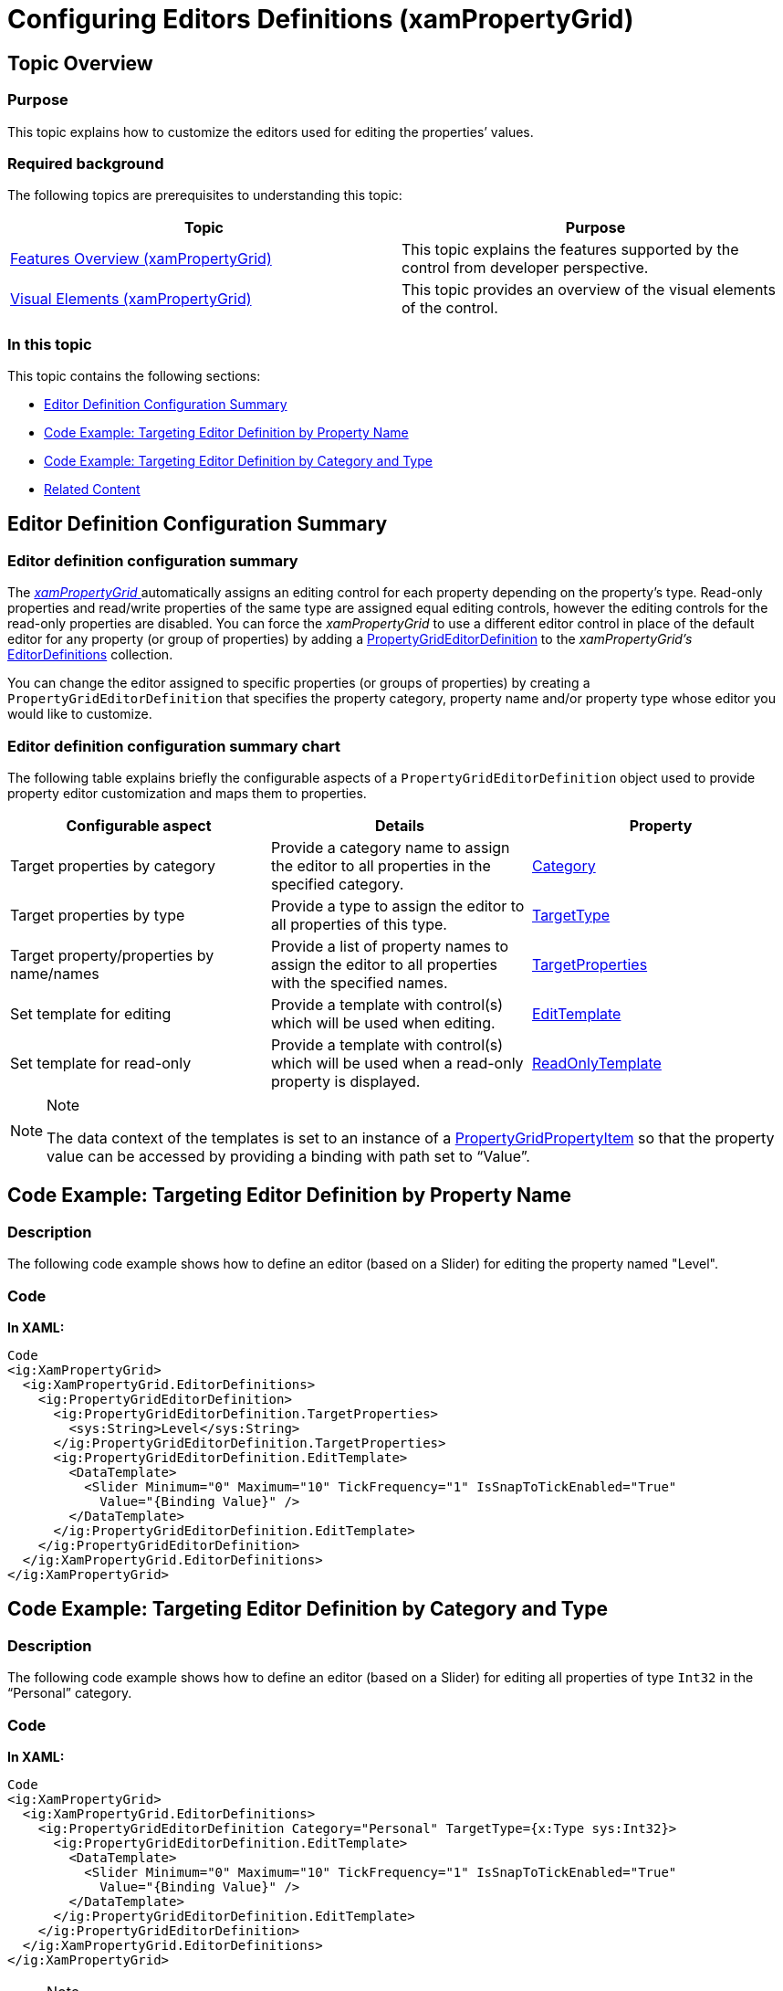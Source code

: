 ﻿////

|metadata|
{
    "name": "xampropertygrid-conf-editors",
    "tags": ["Editing","How Do I"],
    "controlName": ["xamPropertyGrid"],
    "guid": "18d8b04a-243c-45fa-88ca-74aaf7a7faa7",  
    "buildFlags": [],
    "createdOn": "2014-08-28T10:43:52.2361397Z"
}
|metadata|
////

= Configuring Editors Definitions (xamPropertyGrid)

== Topic Overview

=== Purpose

This topic explains how to customize the editors used for editing the properties’ values.

=== Required background

The following topics are prerequisites to understanding this topic:

[options="header", cols="a,a"]
|====
|Topic|Purpose

| link:xampropertygrid-features-overview.html[Features Overview (xamPropertyGrid)]
|This topic explains the features supported by the control from developer perspective.

| link:xampropertygrid-visual-elements.html[Visual Elements (xamPropertyGrid)]
|This topic provides an overview of the visual elements of the control.

|====

=== In this topic

This topic contains the following sections:

* <<_Ref394493694, Editor Definition Configuration Summary >>
* <<_Ref394493700, Code Example: Targeting Editor Definition by Property Name >>
* <<_Ref394493705, Code Example: Targeting Editor Definition by Category and Type >>
* <<_Ref394493711, Related Content >>

[[_Ref394493694]]
== Editor Definition Configuration Summary

=== Editor definition configuration summary

The link:{ApiPlatform}controls.editors.xampropertygrid{ApiVersion}~infragistics.controls.editors.xampropertygrid_members.html[ _xamPropertyGrid_  ] automatically assigns an editing control for each property depending on the property’s type. Read-only properties and read/write properties of the same type are assigned equal editing controls, however the editing controls for the read-only properties are disabled. You can force the  _xamPropertyGrid_   to use a different editor control in place of the default editor for any property (or group of properties) by adding a link:{ApiPlatform}controls.editors.xampropertygrid{ApiVersion}~infragistics.controls.editors.propertygrideditordefinition_members.html[PropertyGridEditorDefinition] to the  _xamPropertyGrid’s_   link:{ApiPlatform}controls.editors.xampropertygrid{ApiVersion}~infragistics.controls.editors.xampropertygrid~editordefinitions.html[EditorDefinitions] collection.

You can change the editor assigned to specific properties (or groups of properties) by creating a `PropertyGridEditorDefinition` that specifies the property category, property name and/or property type whose editor you would like to customize.

=== Editor definition configuration summary chart

The following table explains briefly the configurable aspects of a `PropertyGridEditorDefinition` object used to provide property editor customization and maps them to properties.

[options="header", cols="a,a,a"]
|====
|Configurable aspect|Details|Property

|[[_Hlk356484826]] 

Target properties by category
|Provide a category name to assign the editor to all properties in the specified category.
| link:{ApiPlatform}controls.editors.xampropertygrid{ApiVersion}~infragistics.controls.editors.propertygrideditordefinition~category.html[Category]

|Target properties by type
|Provide a type to assign the editor to all properties of this type.
| link:{ApiPlatform}controls.editors.xampropertygrid{ApiVersion}~infragistics.controls.editors.propertygrideditordefinition~targettype.html[TargetType]

|Target property/properties by name/names
|Provide a list of property names to assign the editor to all properties with the specified names.
| link:{ApiPlatform}controls.editors.xampropertygrid{ApiVersion}~infragistics.controls.editors.propertygrideditordefinition~targetproperties.html[TargetProperties]

|Set template for editing
|Provide a template with control(s) which will be used when editing.
| link:{ApiPlatform}controls.editors.xampropertygrid{ApiVersion}~infragistics.controls.editors.propertygrideditordefinition~edittemplate.html[EditTemplate]

|Set template for read-only
|Provide a template with control(s) which will be used when a read-only property is displayed.
| link:{ApiPlatform}controls.editors.xampropertygrid{ApiVersion}~infragistics.controls.editors.propertygrideditordefinition~readonlytemplate.html[ReadOnlyTemplate]

|====

.Note
[NOTE]
====
The data context of the templates is set to an instance of a link:{ApiPlatform}controls.editors.xampropertygrid{ApiVersion}~infragistics.controls.editors.propertygridpropertyitem_members.html[PropertyGridPropertyItem] so that the property value can be accessed by providing a binding with path set to “Value”.
====

[[_Ref394493700]]
== Code Example: Targeting Editor Definition by Property Name

=== Description

The following code example shows how to define an editor (based on a Slider) for editing the property named "Level".

=== Code

*In XAML:*

[source,xaml]
----
Code
<ig:XamPropertyGrid>
  <ig:XamPropertyGrid.EditorDefinitions>
    <ig:PropertyGridEditorDefinition>
      <ig:PropertyGridEditorDefinition.TargetProperties>
        <sys:String>Level</sys:String>
      </ig:PropertyGridEditorDefinition.TargetProperties>
      <ig:PropertyGridEditorDefinition.EditTemplate>
        <DataTemplate>
          <Slider Minimum="0" Maximum="10" TickFrequency="1" IsSnapToTickEnabled="True"
            Value="{Binding Value}" />
        </DataTemplate>
      </ig:PropertyGridEditorDefinition.EditTemplate>
    </ig:PropertyGridEditorDefinition>
  </ig:XamPropertyGrid.EditorDefinitions>
</ig:XamPropertyGrid>
----

[[_Ref394493705]]
== Code Example: Targeting Editor Definition by Category and Type

=== Description

The following code example shows how to define an editor (based on a Slider) for editing all properties of type `Int32` in the “Personal” category.

=== Code

*In XAML:*

[source,xaml]
----
Code
<ig:XamPropertyGrid>
  <ig:XamPropertyGrid.EditorDefinitions>
    <ig:PropertyGridEditorDefinition Category="Personal" TargetType={x:Type sys:Int32}>
      <ig:PropertyGridEditorDefinition.EditTemplate>
        <DataTemplate>
          <Slider Minimum="0" Maximum="10" TickFrequency="1" IsSnapToTickEnabled="True"
            Value="{Binding Value}" />
        </DataTemplate>
      </ig:PropertyGridEditorDefinition.EditTemplate>
    </ig:PropertyGridEditorDefinition>
  </ig:XamPropertyGrid.EditorDefinitions>
</ig:XamPropertyGrid>
----

.Note
[NOTE]
====
You can target your editor definition by type or category only.
====

[[_Ref394493711]]
== Related Content

=== Topics

The following topics provide additional information related to this topic.

[options="header", cols="a,a"]
|====
|Topic|Purpose

| link:xampropertygrid-conf-visuals.html[Configuring Visual Appearance (xamPropertyGrid)]
|This topic explains how to configure some general control options.

| link:xampropertygrid-conf-properties-filtering.html[Properties List Filtering (xamPropertyGrid)]
|This topic explains how to configure the filtering of the control’s properties list.

| link:xampropertygrid-conf-properties-sorting.html[Properties List Sorting (xamPropertyGrid)]
|This topic explains how to provide logic for custom sorting of the properties list.

| link:xampropertygrid-conf-templateselector.html[Configuring Template Selector for Editor Definitions (xamPropertyGrid)]
|This topic explains how create custom logic for assigning editing template on an editor definition.

|====